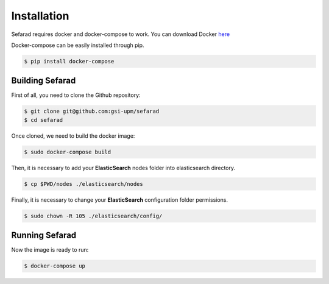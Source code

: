 Installation
------------
Sefarad requires docker and docker-compose to work. You can download Docker `here <https://docs.docker.com/engine/installation/>`_

Docker-compose can be easily installed through pip.

.. code:: bash

   $ pip install docker-compose

Building Sefarad
****************
   
First of all, you need to clone the Github repository:
 
.. code:: bash

   $ git clone git@github.com:gsi-upm/sefarad
   $ cd sefarad

Once cloned, we need to build the docker image:

.. code:: bash

    $ sudo docker-compose build

Then, it is necessary to add your **ElasticSearch** nodes folder into elasticsearch directory.

.. code:: bash

    $ cp $PWD/nodes ./elasticsearch/nodes

Finally, it is necessary to change your **ElasticSearch** configuration folder permissions.

.. code:: bash

    $ sudo chown -R 105 ./elasticsearch/config/

Running Sefarad
***************

Now the image is ready to run:

.. code:: bash

    $ docker-compose up  
